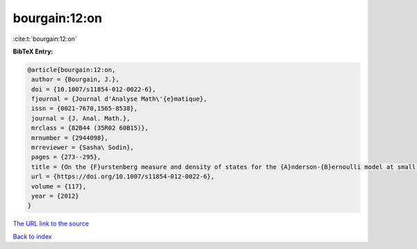 bourgain:12:on
==============

:cite:t:`bourgain:12:on`

**BibTeX Entry:**

.. code-block:: bibtex

   @article{bourgain:12:on,
    author = {Bourgain, J.},
    doi = {10.1007/s11854-012-0022-6},
    fjournal = {Journal d'Analyse Math\'{e}matique},
    issn = {0021-7670,1565-8538},
    journal = {J. Anal. Math.},
    mrclass = {82B44 (35R02 60B15)},
    mrnumber = {2944098},
    mrreviewer = {Sasha\ Sodin},
    pages = {273--295},
    title = {On the {F}urstenberg measure and density of states for the {A}nderson-{B}ernoulli model at small disorder},
    url = {https://doi.org/10.1007/s11854-012-0022-6},
    volume = {117},
    year = {2012}
   }
`The URL link to the source <ttps://doi.org/10.1007/s11854-012-0022-6}>`_


`Back to index <../By-Cite-Keys.html>`_
